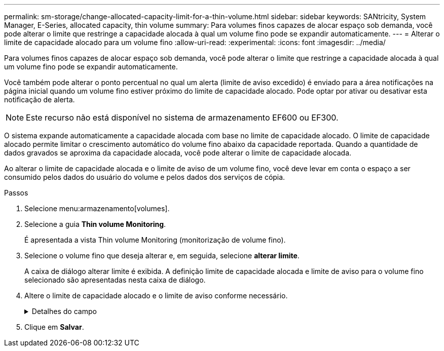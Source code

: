 ---
permalink: sm-storage/change-allocated-capacity-limit-for-a-thin-volume.html 
sidebar: sidebar 
keywords: SANtricity, System Manager, E-Series, allocated capacity, thin volume 
summary: Para volumes finos capazes de alocar espaço sob demanda, você pode alterar o limite que restringe a capacidade alocada à qual um volume fino pode se expandir automaticamente. 
---
= Alterar o limite de capacidade alocado para um volume fino
:allow-uri-read: 
:experimental: 
:icons: font
:imagesdir: ../media/


[role="lead"]
Para volumes finos capazes de alocar espaço sob demanda, você pode alterar o limite que restringe a capacidade alocada à qual um volume fino pode se expandir automaticamente.

Você também pode alterar o ponto percentual no qual um alerta (limite de aviso excedido) é enviado para a área notificações na página inicial quando um volume fino estiver próximo do limite de capacidade alocado. Pode optar por ativar ou desativar esta notificação de alerta.

[NOTE]
====
Este recurso não está disponível no sistema de armazenamento EF600 ou EF300.

====
O sistema expande automaticamente a capacidade alocada com base no limite de capacidade alocado. O limite de capacidade alocado permite limitar o crescimento automático do volume fino abaixo da capacidade reportada. Quando a quantidade de dados gravados se aproxima da capacidade alocada, você pode alterar o limite de capacidade alocada.

Ao alterar o limite de capacidade alocada e o limite de aviso de um volume fino, você deve levar em conta o espaço a ser consumido pelos dados do usuário do volume e pelos dados dos serviços de cópia.

.Passos
. Selecione menu:armazenamento[volumes].
. Selecione a guia *Thin volume Monitoring*.
+
É apresentada a vista Thin volume Monitoring (monitorização de volume fino).

. Selecione o volume fino que deseja alterar e, em seguida, selecione *alterar limite*.
+
A caixa de diálogo alterar limite é exibida. A definição limite de capacidade alocada e limite de aviso para o volume fino selecionado são apresentadas nesta caixa de diálogo.

. Altere o limite de capacidade alocado e o limite de aviso conforme necessário.
+
.Detalhes do campo
[%collapsible]
====
[cols="25h,~"]
|===
| Definição | Descrição 


 a| 
Alterar limite capacidade alocada para...
 a| 
O limite no qual as gravações falham, impedindo que o volume fino consuma recursos adicionais. Esse limite é uma porcentagem do tamanho da capacidade informada do volume.



 a| 
Alerta-me quando... (limiar de aviso)
 a| 
Marque a caixa de seleção se desejar que o sistema gere um alerta quando um volume fino estiver próximo do limite de capacidade alocado. O alerta é enviado para a área notificações na página inicial. Esse limite é uma porcentagem do tamanho da capacidade informada do volume.

Desmarque a caixa de verificação para desativar a notificação de alerta de limite de aviso.

|===
====
. Clique em *Salvar*.

